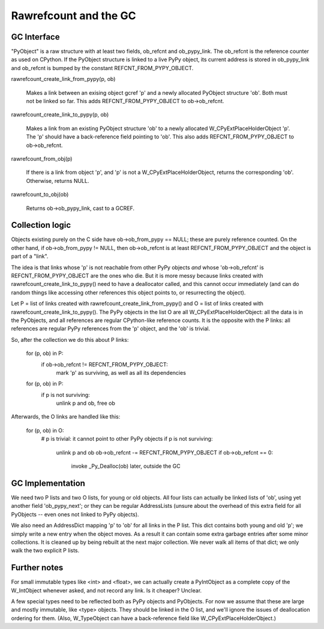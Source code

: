 ======================
Rawrefcount and the GC
======================


GC Interface
------------

"PyObject" is a raw structure with at least two fields, ob_refcnt and
ob_pypy_link.  The ob_refcnt is the reference counter as used on
CPython.  If the PyObject structure is linked to a live PyPy object,
its current address is stored in ob_pypy_link and ob_refcnt is bumped
by the constant REFCNT_FROM_PYPY_OBJECT.

rawrefcount_create_link_from_pypy(p, ob)

    Makes a link between an exising object gcref 'p' and a newly
    allocated PyObject structure 'ob'.  Both must not be linked so far.
    This adds REFCNT_FROM_PYPY_OBJECT to ob->ob_refcnt.

rawrefcount_create_link_to_pypy(p, ob)

    Makes a link from an existing PyObject structure 'ob' to a newly
    allocated W_CPyExtPlaceHolderObject 'p'.  The 'p' should have a
    back-reference field pointing to 'ob'.  This also adds
    REFCNT_FROM_PYPY_OBJECT to ob->ob_refcnt.

rawrefcount_from_obj(p)

    If there is a link from object 'p', and 'p' is not a
    W_CPyExtPlaceHolderObject, returns the corresponding 'ob'.
    Otherwise, returns NULL.

rawrefcount_to_obj(ob)

    Returns ob->ob_pypy_link, cast to a GCREF.


Collection logic
----------------

Objects existing purely on the C side have ob->ob_from_pypy == NULL;
these are purely reference counted.  On the other hand, if
ob->ob_from_pypy != NULL, then ob->ob_refcnt is at least
REFCNT_FROM_PYPY_OBJECT and the object is part of a "link".

The idea is that links whose 'p' is not reachable from other PyPy
objects *and* whose 'ob->ob_refcnt' is REFCNT_FROM_PYPY_OBJECT are the
ones who die.  But it is more messy because links created with
rawrefcount_create_link_to_pypy() need to have a deallocator called,
and this cannot occur immediately (and can do random things like
accessing other references this object points to, or resurrecting the
object).

Let P = list of links created with rawrefcount_create_link_from_pypy()
and O = list of links created with rawrefcount_create_link_to_pypy().
The PyPy objects in the list O are all W_CPyExtPlaceHolderObject: all
the data is in the PyObjects, and all references are regular
CPython-like reference counts.  It is the opposite with the P links:
all references are regular PyPy references from the 'p' object, and
the 'ob' is trivial.

So, after the collection we do this about P links:

    for (p, ob) in P:
        if ob->ob_refcnt != REFCNT_FROM_PYPY_OBJECT:
            mark 'p' as surviving, as well as all its dependencies

    for (p, ob) in P:
        if p is not surviving:
            unlink p and ob, free ob

Afterwards, the O links are handled like this:

    for (p, ob) in O:
        # p is trivial: it cannot point to other PyPy objects
        if p is not surviving:
            unlink p and ob
            ob->ob_refcnt -= REFCNT_FROM_PYPY_OBJECT
            if ob->ob_refcnt == 0:
                invoke _Py_Dealloc(ob) later, outside the GC


GC Implementation
-----------------

We need two P lists and two O lists, for young or old objects.  All
four lists can actually be linked lists of 'ob', using yet another
field 'ob_pypy_next'; or they can be regular AddressLists (unsure
about the overhead of this extra field for all PyObjects -- even ones
not linked to PyPy objects).

We also need an AddressDict mapping 'p' to 'ob' for all links in the P
list.  This dict contains both young and old 'p'; we simply write a
new entry when the object moves.  As a result it can contain some
extra garbage entries after some minor collections.  It is cleaned up
by being rebuilt at the next major collection.  We never walk all
items of that dict; we only walk the two explicit P lists.


Further notes
-------------

For small immutable types like <int> and <float>, we can actually
create a PyIntObject as a complete copy of the W_IntObject whenever
asked, and not record any link.  Is it cheaper?  Unclear.

A few special types need to be reflected both as PyPy objects and
PyObjects.  For now we assume that these are large and mostly
immutable, like <type> objects.  They should be linked in the O list,
and we'll ignore the issues of deallocation ordering for them.  (Also,
W_TypeObject can have a back-reference field like
W_CPyExtPlaceHolderObject.)
